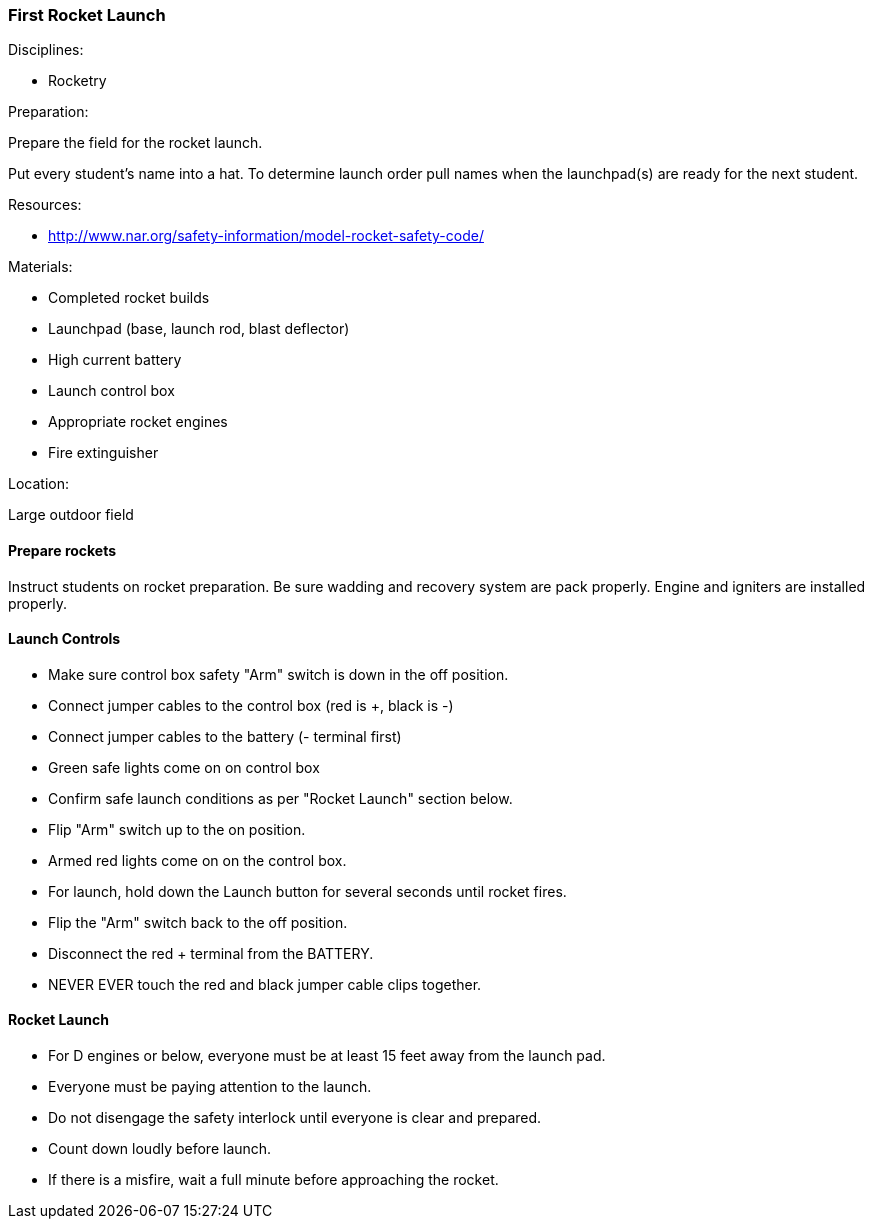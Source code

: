 === First Rocket Launch
.Disciplines:
* Rocketry

.Preparation:
Prepare the field for the rocket launch.

Put every student's name into a hat. To determine launch order
pull names when the launchpad(s) are ready for the next student.

.Resources:
* http://www.nar.org/safety-information/model-rocket-safety-code/

.Materials:
* Completed rocket builds
* Launchpad (base, launch rod, blast deflector)
* High current battery
* Launch control box
* Appropriate rocket engines
* Fire extinguisher

.Location:
Large outdoor field

==== Prepare rockets
Instruct students on rocket preparation.
Be sure wadding and recovery system are pack properly.
Engine and igniters are installed properly.

==== Launch Controls
* Make sure control box safety "Arm" switch is down in the off position.
* Connect jumper cables to the control box (red is +, black is -)
* Connect jumper cables to the battery (- terminal first)
* Green safe lights come on on control box
* Confirm safe launch conditions as per "Rocket Launch" section below.
* Flip "Arm" switch up to the on position.
* Armed red lights come on on the control box.
* For launch, hold down the Launch button for several seconds until rocket
  fires.
* Flip the "Arm" switch back to the off position.
* Disconnect the red + terminal from the BATTERY.
* NEVER EVER touch the red and black jumper cable clips together.


==== Rocket Launch
* For D engines or below, everyone must be at least 15 feet away from the
  launch pad.
* Everyone must be paying attention to the launch.
* Do not disengage the safety interlock until everyone is clear and prepared.
* Count down loudly before launch.
* If there is a misfire, wait a full minute before approaching the rocket.

// vim: set syntax=asciidoc:
